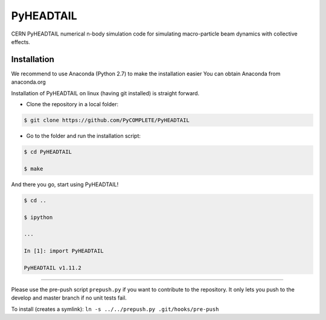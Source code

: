 PyHEADTAIL
==========

CERN PyHEADTAIL numerical n-body simulation code
for simulating macro-particle beam dynamics with collective effects.

Installation
------------
We recommend to use Anaconda (Python 2.7) to make the installation easier
You can obtain Anaconda from anaconda.org

Installation of PyHEADTAIL on linux (having git installed)
is straight forward.

- Clone the repository in a local folder:

.. code-block:: bash

    $ git clone https://github.com/PyCOMPLETE/PyHEADTAIL

- Go to the folder and run the installation script:

.. code-block:: bash

    $ cd PyHEADTAIL

    $ make

And there you go, start using PyHEADTAIL!

.. code-block:: bash

    $ cd ..

    $ ipython

    ...

    In [1]: import PyHEADTAIL

    PyHEADTAIL v1.11.2


-------------------------------------------------------------------------------

Please use the pre-push script ``prepush.py`` if you want to contribute
to the repository. It only lets you push to the develop and master branch if
no unit tests fail.

To install (creates a symlink): ``ln -s ../../prepush.py .git/hooks/pre-push``
